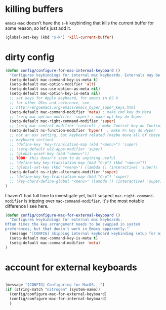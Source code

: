 * killing buffers
  =emacs-mac= doesn't have the =s-k= keybinding that kills the current buffer
  for some reason, so let's just add it.

  #+begin_src emacs-lisp :results none
    (global-set-key (kbd "s-k") 'kill-current-buffer)
  #+end_src

* dirty config

#+BEGIN_SRC emacs-lisp
  (defun config/configure-for-mac-internal-keyboard ()
    "Configures keybindings for internal mac keyboards. Externals may be treated differently."
    (setq-default mac-command-key-is-meta t)
    (setq-default mac-option-modifier 'alt)
    (setq-default osx-use-option-as-meta nil)
    (setq-default mac-option-key-is-meta nil)
    ;; set keys for Apple keyboard, for emacs in OS X
    ;; for other OSes and reference, see
    ;; http://ergoemacs.org/emacs/emacs_hyper_super_keys.html
    (setq-default mac-command-modifier 'meta) ; make cmd key do Meta
    ;; (setq mac-option-modifier 'super) ; make opt key do Super
    (setq-default mac-right-command-modifier 'super)
    ;; (setq mac-control-modifier 'control) ; make Control key do Control
    (setq-default ns-function-modifier 'hyper)  ; make Fn key do Hyper
    ;; not an osx setting, but keyboard related (maybe move all of these to
    ;; keyboard section)
    ;; (define-key 'key-translation-map (kbd "<menu>") 'super)
    ;; (setq-default w32-apps-modifier 'super)
    ;; (global-unset-key (kbd "<menu>"))
    ;; TODO: this doesn't seem to do anything useful
    ;; (define-key key-translation-map (kbd "C-p") (kbd "<menu>"))
    ;; (global-set-key (kbd "<menu>") (lambda () (interactive) 'super))
    (setq-default ns-right-alternate-modifier 'super)
    ;; (define-key key-translation-map (kbd "C-p") 'super)
    ;; (key-chord-define-global "<menu>" (lambda () (interactive) 'super))
  )
#+end_src

I haven't had full time to investigate yet, but I suspect
=mac-right-command-modifier= is tripping over =mac-command-modifier=. It's the
most notable difference I see here.
#+begin_src emacs-lisp
  (defun config/configure-mac-for-external-keyboard ()
    "Configures keybindings for external mac keyboards.
  Often times the key arrangement needs to be swapped in system
  preferences, but that doesn't work in Emacs apparently."
    (message "[CONFIG] Skipping internal keyboard keybinding setup for nitrogen...")
    (setq-default mac-command-key-is-meta t)
    (setq-default mac-command-modifier 'meta)
  )
#+end_src

* account for external keyboards
#+begin_src emacs-lisp

  (message "[CONFIG] Configuring for MacOS...")
  (if (string-match "nitrogen" (system-name))
    (config/configure-mac-for-external-keyboard)
    (config/configure-mac-for-internal-keyboard)
    )
#+END_SRC
